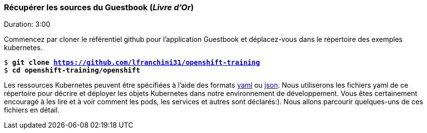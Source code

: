 ### Récupérer les sources du Guestbook (_Livre d'Or_)

Duration: 3:00

Commencez par cloner le référentiel github pour l'application Guestbook et déplacez-vous dans le répertoire des exemples kubernetes.

[source, bash, subs="normal,attributes"]
----
$ *git clone https://github.com/lfranchini31/openshift-training*
$ *cd openshift-training/openshift* 
----

Les ressources Kubernetes peuvent être spécifiées à l'aide des formats link:http://yaml.org/[yaml] ou link:http://www.json.org/[json].
Nous utiliserons les fichiers yaml de ce répertoire pour décrire et déployer les objets Kubernetes dans notre environnement de développement. Vous êtes certainement encouragé à les lire et à voir comment les pods, les services et autres sont déclarés:).
Nous allons parcourir quelques-uns de ces fichiers en détail.
